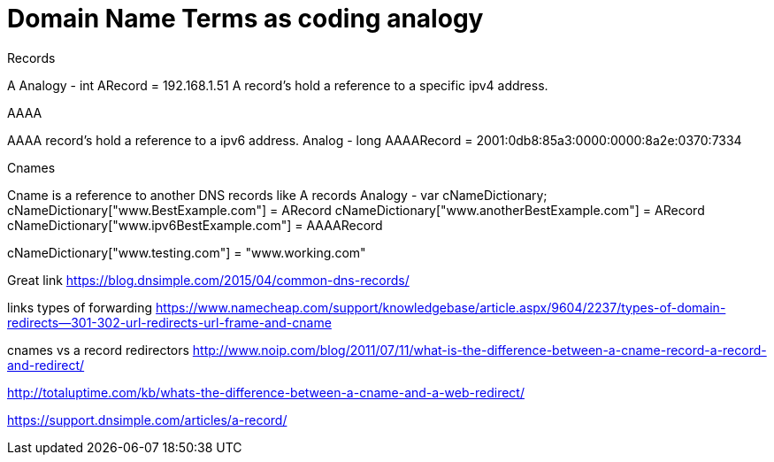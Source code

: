 // = Your Blog title
// See https://hubpress.gitbooks.io/hubpress-knowledgebase/content/ for information about the parameters.
// :hp-image: /covers/cover.png
// :published_at: 2019-01-31
:hp-tags: HubPress, Blog, Domain, Name, Server, Coding,
// :hp-alt-title: My English Title

= Domain Name Terms as coding analogy


Records

A 
Analogy - int ARecord = 192.168.1.51
A record's hold a reference to a specific   ipv4 address.

AAAA

AAAA record's hold a reference to a ipv6 address.
Analog - long AAAARecord = 2001:0db8:85a3:0000:0000:8a2e:0370:7334

Cnames

Cname is a reference to another DNS records like A records
Analogy - var cNameDictionary;
    cNameDictionary["www.BestExample.com"] = ARecord
    cNameDictionary["www.anotherBestExample.com"] = ARecord
    cNameDictionary["www.ipv6BestExample.com"] = AAAARecord

// But Bellow will not work
// Because Cname can not point to actually address.  It can only point to DNS records.
cNameDictionary["www.testing.com"] = "www.working.com"  



Great link
https://blog.dnsimple.com/2015/04/common-dns-records/


links
types of forwarding
https://www.namecheap.com/support/knowledgebase/article.aspx/9604/2237/types-of-domain-redirects--301-302-url-redirects-url-frame-and-cname

cnames vs a record redirectors
http://www.noip.com/blog/2011/07/11/what-is-the-difference-between-a-cname-record-a-record-and-redirect/

http://totaluptime.com/kb/whats-the-difference-between-a-cname-and-a-web-redirect/

https://support.dnsimple.com/articles/a-record/





